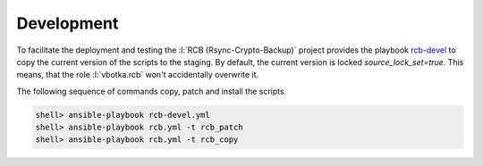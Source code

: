 Development
===========

To facilitate the deployment and testing the :l:`RCB (Rsync-Crypto-Backup)` project provides the playbook `rcb-devel <https://github.com/vbotka/rcb/blob/master/ansible/playbooks/rcb-devel.yml>`_ to copy the current version of the scripts to the staging. By default,
the current version is locked *source_lock_set=true*. This means, that
the role :l:`vbotka.rcb` won't accidentally overwrite it.

The following sequence of commands copy, patch and install the scripts

.. code-block:: bash

  shell> ansible-playbook rcb-devel.yml
  shell> ansible-playbook rcb.yml -t rcb_patch
  shell> ansible-playbook rcb.yml -t rcb_copy
